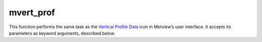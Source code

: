 
mvert_prof
=========================

.. container::
    
    .. container:: leftside

        .. image:: /_static/MVPROFILE.png
           :width: 48px

    .. container:: rightside

        This function performs the same task as the `Vertical Profile Data <https://confluence.ecmwf.int/display/METV/Vertical+Profile+Data>`_ icon in Metview’s user interface. It accepts its parameters as keyword arguments, described below.


.. py:function:: mvert_prof(**kwargs)
  
    Description comes here!


    :param data: 
    :type data: str


    :param input_mode: Specifies whether to derive the vertical profile for a ``"point"`` or an ``"area"``. In ``"point"`` mode the nearest grid``"point"`` to the ``"point"`` specified will be selected. The default value is ``"point"``.
    :type input_mode: {"point", "nearest_gridpoint", "area"}, default: "point"


    :param point: Specifies the coordinates of the ``point`` for which the vertical profile is calculated. Enter coordinates (lat/long) of a ``point`` separated by a "/". Alternatively, use the coordinate assist button.
    :type point: float or list[float], default: 0


    :param area: 
    :type area: float or list[float], default: 30


    :param output_mode: Specifies the output extraction mode. Valid values are "normal" or "rttov". The "rttov" option is only valid internally at ECMWF and it is used in the context of the "rttov" model application.
    :type output_mode: {"normal", "rttov"}, default: "normal"


    :param water_type: Valid values are Fresh Water or Ocean Water. Available when ``output_mode`` is Rttov.
    :type water_type: {"0", "1"}, default: "0"


    :param cloud_top_pressure: 
    :type cloud_top_pressure: number, default: 0.0


    :param cloud_fraction: 
    :type cloud_fraction: number, default: 0.0


    :rtype: None
